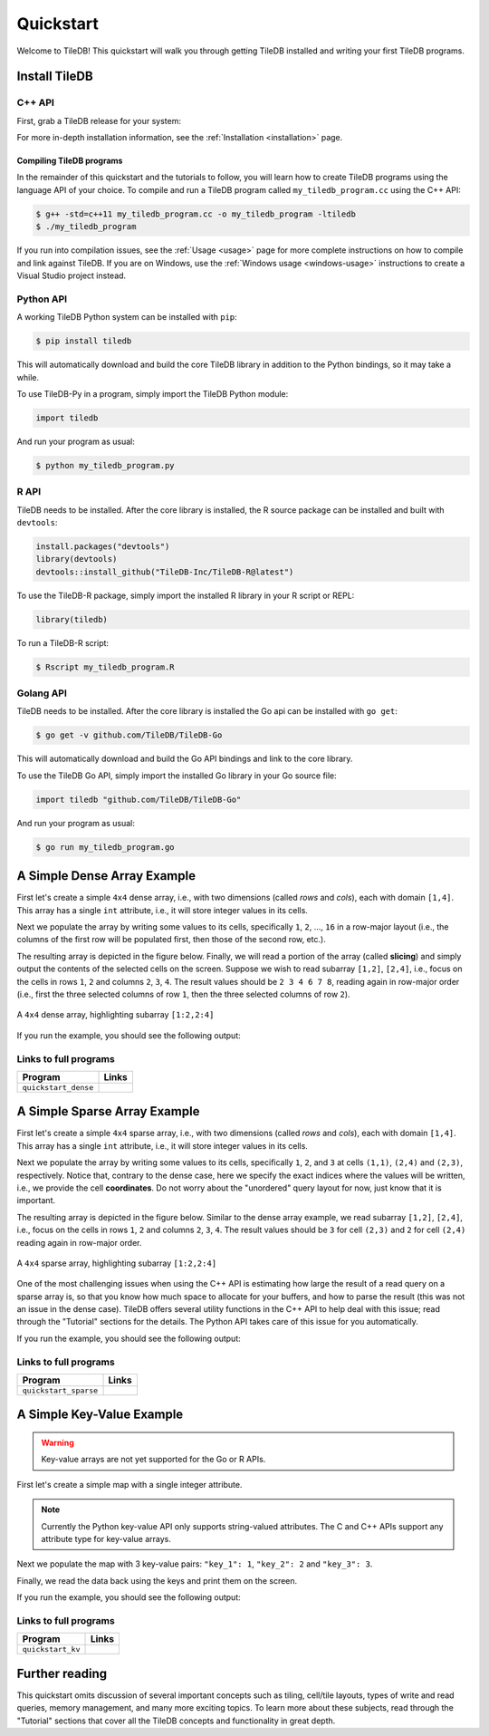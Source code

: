 .. _quickstart:

Quickstart
==========

Welcome to TileDB! This quickstart will walk you through getting TileDB
installed and writing your first TileDB programs.

Install TileDB
--------------

C++ API
~~~~~~~

First, grab a TileDB release for your system:

.. content-tabs::

   .. tab-container:: macos
      :title: macOS

      .. code-block:: bash

         # Homebrew:
         $ brew update
         $ brew install tiledb-inc/stable/tiledb

         # Or Conda:
         $ conda install -c conda-forge tiledb

   .. tab-container:: linux
      :title: Linux

      .. code-block:: bash

         # Conda:
         $ conda install -c conda-forge tiledb

         # Or Docker:
         $ docker pull tiledb/tiledb
         $ docker run -it tiledb/tiledb

   .. tab-container:: windows
      :title: Windows

      .. code-block:: powershell

         # Conda
         > conda install -c conda-forge tiledb

         # Or download the pre-built release binaries from:
         # https://github.com/TileDB-Inc/TileDB/releases

For more in-depth installation information, see the :ref:`Installation <installation>` page.

Compiling TileDB programs
'''''''''''''''''''''''''

In the remainder of this quickstart and the tutorials to follow, you will
learn how to create TileDB programs using the language API of your choice.
To compile and run a TileDB program called ``my_tiledb_program.cc``
using the C++ API:

.. code-block:: bash

   $ g++ -std=c++11 my_tiledb_program.cc -o my_tiledb_program -ltiledb
   $ ./my_tiledb_program

If you run into compilation issues, see the :ref:`Usage <usage>` page for more
complete instructions on how to compile and link against TileDB.
If you are on Windows, use the :ref:`Windows usage <windows-usage>` instructions
to create a Visual Studio project instead.

Python API
~~~~~~~~~~

A working TileDB Python system can be installed with ``pip``:

.. code-block:: bash

    $ pip install tiledb

This will automatically download and build the core TileDB library in addition
to the Python bindings, so it may take a while.

To use TileDB-Py in a program, simply import the TileDB Python module:

.. code-block:: python

    import tiledb

And run your program as usual:

.. code-block:: bash

    $ python my_tiledb_program.py

R API
~~~~~
TileDB needs to be installed.  After the core library is installed,
the R source package can be installed and built with ``devtools``:

.. code-block:: R

    install.packages("devtools")
    library(devtools)
    devtools::install_github("TileDB-Inc/TileDB-R@latest")

To use the TileDB-R package, simply import the installed R library in your R script or REPL:

.. code-block:: R

   library(tiledb)

To run a TileDB-R script:

.. code-block:: bash

    $ Rscript my_tiledb_program.R


Golang API
~~~~~~~~~~

TileDB needs to be installed. After the core library is installed the Go
api can be installed with ``go get``:

.. code-block:: bash

    $ go get -v github.com/TileDB/TileDB-Go

This will automatically download and build the Go API bindings and link to
the core library.

To use the TileDB Go API, simply import the installed Go library in your Go source file:

.. code-block:: go

    import tiledb "github.com/TileDB/TileDB-Go"

And run your program as usual:

.. code-block:: bash

    $ go run my_tiledb_program.go


A Simple Dense Array Example
----------------------------

First let's create a simple ``4x4`` dense array, i.e., with two dimensions
(called `rows` and `cols`), each with domain ``[1,4]``. This array has
a single ``int`` attribute, i.e., it will store integer values in its cells.

.. content-tabs::

   .. tab-container:: cpp
      :title: C++

      .. code-block:: c++

         // Name of array.
         std::string array_name("quickstart_dense");

         void create_array() {
           // Create a TileDB context.
           Context ctx;

           // The array will be 4x4 with dimensions "rows" and "cols", with domain [1,4].
           Domain domain(ctx);
           domain.add_dimension(Dimension::create<int>(ctx, "rows", {{1, 4}}, 4))
                 .add_dimension(Dimension::create<int>(ctx, "cols", {{1, 4}}, 4));

           // The array will be dense.
           ArraySchema schema(ctx, TILEDB_DENSE);
           schema.set_domain(domain)
                 .set_order({{TILEDB_ROW_MAJOR, TILEDB_ROW_MAJOR}})

           // Add a single attribute "a" so each (i,j) cell can store an integer.
           schema.add_attribute(Attribute::create<int>(ctx, "a"));

           // Create the (empty) array on disk.
           Array::create(array_name, schema);
         }

   .. tab-container:: python
      :title: Python

      .. code-block:: python

         import numpy as np
         import sys
         import tiledb

         # Name of the array to create.
         array_name = "quickstart_dense"

         def create_array():
             # Create a TileDB context
             ctx = tiledb.Ctx()

             # Check if the array already exists.
             if tiledb.object_type(ctx, array_name) == "array":
                 print("Array already exists.")
                 sys.exit(0)

             # The array will be 4x4 with dimensions "rows" and "cols", with domain [1,4].
             dom = tiledb.Domain(ctx,
                                 tiledb.Dim(ctx, name="rows", domain=(1, 4), tile=4, dtype=np.int32),
                                 tiledb.Dim(ctx, name="cols", domain=(1, 4), tile=4, dtype=np.int32))

             # The array will be dense with a single attribute "a" so each (i,j) cell can store an integer.
             schema = tiledb.ArraySchema(ctx, domain=dom, sparse=False,
                                         attrs=[tiledb.Attr(ctx, name="a", dtype=np.int32)])

             # Create the (empty) array on disk.
             tiledb.DenseArray.create(array_name, schema)

   .. tab-container:: R
      :title: R

      .. code-block:: R

         library(tiledb)

         # Name of the array to create.
         array_name = "quickstart_dense"

         create_array <- function() {
             # Create a TileDB context
            ctx <- tiledb_ctx()

            # Check if the array already exists.
            if (tiledb_object_type(ctx, array_name) == "ARRAY") {
                stop("Array already exists.")
                quit(0)
            }

            # The array will be 4x4 with dimensions "rows" and "cols", with domain [1,4].
            dom <- tiledb_domain(ctx,
                        dims = c(tiledb_dim(ctx, "rows", c(1L, 4L), 4L, "INT32"),
                                 tiledb_dim(ctx, "cols", c(1L, 4L), 4L, "INT32")))

            # The array will be dense with a single attribute "a" so each (i,j) cell can store an integer.
            schema <- tiledb_array_schema(ctx,
                        dom, attrs=c(tiledb_attr(ctx, "a", type = "INT32")))

            # Create the (empty) array on disk.
            tiledb_array_create(array_name, schema)
        }

   .. tab-container:: golang
      :title: Golang

      .. code-block:: go

         // Name of array.
         var arrayName = "quickstart_dense"

         func createDenseArray() {
                 // Create a TileDB context.
        	 ctx, _ := tiledb.NewContext(nil)

        	 // The array will be 4x4 with dimensions "rows" and "cols", with domain [1,4].
        	 domain, _ := tiledb.NewDomain(ctx)
        	 rowDim, _ := tiledb.NewDimension(ctx, "rows", []int32{1, 4}, int32(4))
        	 colDim, _ := tiledb.NewDimension(ctx, "cols", []int32{1, 4}, int32(4))
        	 domain.AddDimensions(rowDim, colDim)

        	 // The array will be dense.
        	 schema, _ := tiledb.NewArraySchema(ctx, tiledb.TILEDB_DENSE)
        	 schema.SetDomain(domain)
        	 schema.SetCellOrder(tiledb.TILEDB_ROW_MAJOR)
        	 schema.SetTileOrder(tiledb.TILEDB_ROW_MAJOR)

        	 // Add a single attribute "a" so each (i,j) cell can store an integer.
        	 a, _ := tiledb.NewAttribute(ctx, "a", tiledb.TILEDB_INT32)
        	 schema.AddAttributes(a)

        	 // Create the (empty) array on disk.
        	 array, _ := tiledb.NewArray(ctx, arrayName)
        	 array.Create(schema)
         }

Next we populate the array by writing some values to its cells, specifically
``1``, ``2``, ..., ``16`` in a row-major layout (i.e., the columns of the first
row will be populated first, then those of the second row, etc.).

.. content-tabs::

   .. tab-container:: cpp
      :title: C++

      .. code-block:: c++

         void write_array() {
           Context ctx;

           // Prepare some data for the array
           std::vector<int> data = {
               1, 2, 3, 4, 5, 6, 7, 8, 9, 10, 11, 12, 13, 14, 15, 16};

           // Open the array for writing and create the query.
           Array array(ctx, array_name, TILEDB_WRITE);
           Query query(ctx, array);
           query.set_layout(TILEDB_ROW_MAJOR)
                .set_buffer("a", data);

           // Perform the write and close the array.
           query.submit();
           array.close();
         }

   .. tab-container:: python
      :title: Python

      .. code-block:: python

         def write_array():
             ctx = tiledb.Ctx()
             # Open the array and write to it.
             with tiledb.DenseArray(ctx, array_name, mode='w') as A:
                 data = np.array(([1, 2, 3, 4],
                                  [5, 6, 7, 8],
                                  [9, 10, 11, 12],
                                  [13, 14, 15, 16]))
                 A[:] = data

   .. tab-container:: R
      :title: R

      .. code-block:: R

         library(tiledb)

         write_array <- function() {
             data <- array(c(c(1L, 5L, 9L, 13L),
                             c(2L, 6L, 10L, 14L),
                             c(3L, 7L, 11L, 15L),
                             c(4L, 8L, 12L, 16L)),
                           dim = c(4,4))
             # Open the array and write to it.
             ctx <- tiledb_ctx()
             A <- tiledb_dense(ctx, uri = array_name)
             A[] <- data
         }

   .. tab-container:: golang
      :title: Golang

      .. code-block:: go

         func writeDenseArray() {
           ctx, _ := tiledb.NewContext(nil)

           // Prepare some data for the array
           data := []int32{
             1, 2, 3, 4, 5, 6, 7, 8, 9, 10, 11, 12, 13, 14, 15, 16}

           // Open the array for writing and create the query.
           array, _ := tiledb.NewArray(ctx, arrayName)
           array.Open(tiledb.TILEDB_WRITE)
           query, _ := tiledb.NewQuery(ctx, array)
           query.SetLayout(tiledb.TILEDB_ROW_MAJOR)
           query.SetBuffer("a", data)

           // Perform the write and close the array.
           query.Submit()
           array.Close()
         }

The resulting array is depicted in the figure below.
Finally, we will read a portion of the array (called **slicing**) and
simply output the contents of the selected cells on the screen.
Suppose we wish to read subarray ``[1,2]``, ``[2,4]``, i.e.,
focus on the cells in rows ``1``, ``2`` and columns ``2``, ``3``, ``4``.
The result values should be ``2 3 4 6 7 8``, reading again in
row-major order (i.e., first the three selected columns of row ``1``,
then the three selected columns of row ``2``).

.. figure:: figures/quickstart_dense.png
   :align: center
   :scale: 40 %

   A ``4x4`` dense array, highlighting subarray ``[1:2,2:4]``

.. content-tabs::

   .. tab-container:: cpp
      :title: C++

      .. code-block:: c++

         void read_array() {
           Context ctx;

           // Prepare the array for reading
           Array array(ctx, array_name, TILEDB_READ);

           // Slice only rows 1, 2 and cols 2, 3, 4
           const std::vector<int> subarray = {1, 2, 2, 4};

           // Prepare the vector that will hold the result (of size 6 elements)
           std::vector<int> data(6);

           // Prepare the query
           Query query(ctx, array);
           query.set_subarray(subarray)
                .set_layout(TILEDB_ROW_MAJOR)
                .set_buffer("a", data);

           // Submit the query and close the array.
           query.submit();
           array.close();

           // Print out the results.
           for (auto d : data)
             std::cout << d << " ";
           std::cout << "\n";
         }

   .. tab-container:: python
      :title: Python

      .. code-block:: python

         def read_array():
             ctx = tiledb.Ctx()
             # Open the array and read from it.
             with tiledb.DenseArray(ctx, array_name, mode='r') as A:
                 # Slice only rows 1, 2 and cols 2, 3, 4.
                 data = A[1:3, 2:5]
                 print(data["a"])

   .. tab-container:: R
      :title: R

      .. code-block:: R

         library(tiledb)

         read_array <- function() {
             ctx <- tiledb_ctx()
             # Open the array and read from it.
             A <- tiledb_dense(ctx, uri = array_name)
             data <- A[1:2, 2:4]
             show(data)
         }

   .. tab-container:: golang
      :title: Golang

      .. code-block:: go

         func readDenseArray() {
           ctx, _ := tiledb.NewContext(nil)

           // Prepare the array for reading
           array, _ := tiledb.NewArray(ctx, arrayName)
           array.Open(tiledb.TILEDB_READ)

           // Slice only rows 1, 2 and cols 2, 3, 4
           subArray := []int32{1, 2, 2, 4}

           // Prepare the vector that will hold the result (of size 6 elements)
           data := make([]int32, 6)

           // Prepare the query
           query, _ := tiledb.NewQuery(ctx, array)
           query.SetSubArray(subArray)
           query.SetLayout(tiledb.TILEDB_ROW_MAJOR)
           query.SetBuffer("a", data)

           // Submit the query and close the array.
           query.Submit()
           array.Close()

           // Print out the results.
           fmt.Println(data)
         }

If you run the example, you should see the following output:

.. content-tabs::

   .. tab-container:: cpp
      :title: C++

      .. code-block:: bash

         $ g++ -std=c++11 quickstart_dense.cc -o quickstart_dense -ltiledb
         $ ./quickstart_dense
         2 3 4 6 7 8

   .. tab-container:: python
      :title: Python

      .. code-block:: bash

         $ python quickstart_dense.py
         [[2 3 4]
          [6 7 8]]

   .. tab-container:: R
      :title: R

      .. code-block:: bash

         $ Rscript quickstart_dense.R
              [,1] [,2] [,3]
         [1,]    2    3    4
         [2,]    6    7    8

  .. tab-container:: golang
     :title: Golang

     .. code-block:: bash

        $ go test -v quickstart_dense.go
        [2 3 4 6 7 8]

Links to full programs
~~~~~~~~~~~~~~~~~~~~~~

====================================  ================================================================================
**Program**                           **Links**
------------------------------------  --------------------------------------------------------------------------------
``quickstart_dense``                  |quickstartdensecpp| |quickstartdensepy| |quickstartdenser| |quickstartdensego|
====================================  ================================================================================


.. |quickstartdensecpp| image:: figures/cpp.png
   :align: middle
   :width: 30
   :target: {tiledb_src_root_url}/examples/cpp_api/quickstart_dense.cc

.. |quickstartdensepy| image:: figures/python.png
   :align: middle
   :width: 25
   :target: {tiledb_py_src_root_url}/examples/quickstart_dense.py

.. |quickstartdenser| image:: figures/r.png
   :align: middle
   :width: 25
   :target: {tiledb_R_src_root_url}/examples/quickstart_dense.R

.. |quickstartdensego| image:: figures/golang.png
   :align: middle
   :width: 25
   :target: {tiledb_go_src_root_url}/quickstart_dense_test.go

A Simple Sparse Array Example
-----------------------------

First let's create a simple ``4x4`` sparse array, i.e., with two dimensions
(called `rows` and `cols`), each with domain ``[1,4]``. This array has
a single ``int`` attribute, i.e., it will store integer values in its cells.

.. content-tabs::

   .. tab-container:: cpp
      :title: C++

      .. code-block:: c++

         // Name of array.
         std::string array_name("quickstart_sparse");

         void create_array() {
           // Create a TileDB context.
           Context ctx;

           // The array will be 4x4 with dimensions "rows" and "cols", with domain [1,4].
           Domain domain(ctx);
           domain.add_dimension(Dimension::create<int>(ctx, "rows", {{1, 4}}, 4))
                 .add_dimension(Dimension::create<int>(ctx, "cols", {{1, 4}}, 4));

           // The array will be sparse.
           ArraySchema schema(ctx, TILEDB_SPARSE);
           schema.set_domain(domain).set_order({{TILEDB_ROW_MAJOR, TILEDB_ROW_MAJOR}});

           // Add a single attribute "a" so each (i,j) cell can store an integer.
           schema.add_attribute(Attribute::create<int>(ctx, "a"));

           // Create the (empty) array on disk.
           Array::create(array_name, schema);
         }

   .. tab-container:: python
      :title: Python

      .. code-block:: python

         import numpy as np
         import sys
         import tiledb

         # Name of the array to create.
         array_name = "quickstart_sparse"

         def create_array():
             # Create a TileDB context
             ctx = tiledb.Ctx()

             # Check if the array already exists.
             if tiledb.object_type(ctx, array_name) == "array":
                 print("Array already exists.")
                 sys.exit(0)

             # The array will be 4x4 with dimensions "rows" and "cols", with domain [1,4].
             dom = tiledb.Domain(ctx,
                                 tiledb.Dim(ctx, name="rows", domain=(1, 4), tile=4, dtype=np.int32),
                                 tiledb.Dim(ctx, name="cols", domain=(1, 4), tile=4, dtype=np.int32))

             # The array will be sparse with a single attribute "a" so each (i,j) cell can store an integer.
             schema = tiledb.ArraySchema(ctx, domain=dom, sparse=True,
                                         attrs=[tiledb.Attr(ctx, name="a", dtype=np.int32)])

             # Create the (empty) array on disk.
             tiledb.SparseArray.create(array_name, schema)

   .. tab-container:: R
      :title: R

      .. code-block:: R

         library(tiledb)

         # Name of the array to create.
         array_name = "sparse_sparse"

         create_array <- function() {
             # Create a TileDB context
            ctx <- tiledb_ctx()

            # Check if the array already exists.
            if (tiledb_object_type(ctx, array_name) == "ARRAY") {
                stop("Array already exists.")
                quit(0)
            }

            # The array will be 4x4 with dimensions "rows" and "cols", with domain [1,4].
            dom <- tiledb_domain(ctx,
                        dims = c(tiledb_dim(ctx, "rows", c(1L, 4L), 4L, "INT32"),
                                 tiledb_dim(ctx, "cols", c(1L, 4L), 4L, "INT32")))

           # The array will be dense with a single attribute "a" so each (i,j) cell can store an integer.
            schema <- tiledb_array_schema(ctx,
                        dom, attrs=c(tiledb_attr(ctx, "a", type = "INT32")),
                        sparse = TRUE)

            # Create the (empty) array on disk.
            tiledb_array_create(array_name, schema)
        }

   .. tab-container:: golang
      :title: Golang

      .. code-block:: go

         // Name of array.
         var sparseArrayName = "quickstart_sparse"

         func createSparseArray() {
           // Create a TileDB context.
           ctx, _ := tiledb.NewContext(nil)

           // The array will be 4x4 with dimensions "rows" and "cols", with domain [1,4].
           domain, _ := tiledb.NewDomain(ctx)
           rowDim, _ := tiledb.NewDimension(ctx, "rows", []int32{1, 4}, int32(4))
           colDim, _ := tiledb.NewDimension(ctx, "cols", []int32{1, 4}, int32(4))
           domain.AddDimensions(rowDim, colDim)

           // The array will be dense.
           schema, _ := tiledb.NewArraySchema(ctx, tiledb.TILEDB_SPARSE)
           schema.SetDomain(domain)
           schema.SetCellOrder(tiledb.TILEDB_ROW_MAJOR)
           schema.SetTileOrder(tiledb.TILEDB_ROW_MAJOR)

           // Add a single attribute "a" so each (i,j) cell can store an integer.
           a, _ := tiledb.NewAttribute(ctx, "a", tiledb.TILEDB_INT32)
           schema.AddAttributes(a)

           // Create the (empty) array on disk.
           array, _ := tiledb.NewArray(ctx, sparseArrayName)
           array.Create(schema)
          }

Next we populate the array by writing some values to its cells, specifically
``1``, ``2``, and ``3`` at cells ``(1,1)``, ``(2,4)`` and  ``(2,3)``,
respectively. Notice that, contrary to the dense case, here we specify
the exact indices where the values will be written, i.e., we provide
the cell **coordinates**. Do not worry about the "unordered" query
layout for now, just know that it is important.

.. content-tabs::

   .. tab-container:: cpp
      :title: C++

      .. code-block:: c++

         void write_array() {
           Context ctx;

           // Write some simple data to cells (1, 1), (2, 4) and (2, 3).
           std::vector<int> coords = {1, 1, 2, 4, 2, 3};
           std::vector<int> data = {1, 2, 3};

           // Open the array for writing and create the query.
           Array array(ctx, array_name, TILEDB_WRITE);
           Query query(ctx, array);
           query.set_layout(TILEDB_UNORDERED)
                .set_buffer("a", data)
                .set_coordinates(coords);

           // Perform the write and close the array.
           query.submit();
           array.close();
         }

   .. tab-container:: python
      :title: Python

      .. code-block:: python

         def write_array():
             ctx = tiledb.Ctx()
             # Open the array and write to it.
             with tiledb.SparseArray(ctx, array_name, mode='w') as A:
                 # Write some simple data to cells (1, 1), (2, 4) and (2, 3).
                 I, J = [1, 2, 2], [1, 4, 3]
                 data = np.array(([1, 2, 3]));
                 A[I, J] = data

   .. tab-container:: R
      :title: R

      .. code-block:: R

         library(tiledb)

         write_array <- function() {
             I <- c(1L, 2L, 2L)
             J <- c(1L, 4L, 3L)
             data <- c(1L, 2L, 3L)
             # Open the array and write to it.
             ctx <- tiledb_ctx()
             A <- tiledb_sparse(ctx, uri = array_name)
             A[I, J] <- data
         }

   .. tab-container:: golang
      :title: Golang

      .. code-block:: go

         func writeSparseArray() {
           ctx, _ := tiledb.NewContext(nil)

           // Write some simple data to cells (1, 1), (2, 4) and (2, 3).
           coords := []int32{1, 1, 2, 4, 2, 3}
           data := []int32{1, 2, 3}

           // Open the array for writing and create the query.
           array, _ := tiledb.NewArray(ctx, sparseArrayName)
           array.Open(tiledb.TILEDB_WRITE)
           query, _ := tiledb.NewQuery(ctx, array)
           query.SetLayout(tiledb.TILEDB_ROW_MAJOR)
           query.SetBuffer("a", data)
           query.SetCoordinates(coords)

           // Perform the write and close the array.
           query.Submit()
           array.Close()
         }


The resulting array is depicted in the figure below.
Similar to the dense array example, we read subarray
``[1,2]``, ``[2,4]``, i.e., focus on the cells in rows
``1``, ``2`` and columns ``2``, ``3``, ``4``.
The result values should be ``3`` for cell ``(2,3)`` and
``2`` for cell ``(2,4)`` reading again in row-major order.

.. figure:: figures/quickstart_sparse.png
   :align: center
   :scale: 40 %

   A ``4x4`` sparse array, highlighting subarray ``[1:2,2:4]``

One of the most challenging issues when using the C++ API is estimating how
large the result of a read query on a sparse array is, so that you know how
much space to allocate for your buffers, and how to parse the result (this
was not an issue in the dense case). TileDB offers several utility functions
in the C++ API to help deal with this issue; read through the "Tutorial"
sections for the details. The Python API takes care of this issue for you
automatically.

.. content-tabs::

   .. tab-container:: cpp
      :title: C++

      .. code-block:: c++

         void read_array() {
           Context ctx;

           // Prepare the array for reading
           Array array(ctx, array_name, TILEDB_READ);

           // Slice only rows 1, 2 and cols 2, 3, 4
           const std::vector<int> subarray = {1, 2, 2, 4};

           // Prepare the vector that will hold the result.
           // We take an upper bound on the result size, as we do not
           // know a priori how big it is (since the array is sparse)
           auto max_el = array.max_buffer_elements(subarray);
           std::vector<int> data(max_el["a"].second);
           std::vector<int> coords(max_el[TILEDB_COORDS].second);

           // Prepare the query
           Query query(ctx, array);
           query.set_subarray(subarray)
                .set_layout(TILEDB_ROW_MAJOR)
                .set_buffer("a", data)
                .set_coordinates(coords);

           // Submit the query and close the array.
           query.submit();
           array.close();

           // Print out the results.
           auto result_num = (int) query.result_buffer_elements()["a"].second;
           for (int r = 0; r < result_num; r++) {
             int i = coords[2 * r], j = coords[2 * r + 1];
             int a = data[r];
             std::cout << "Cell (" << i << "," << j << ") has data " << a << "\n";
           }
         }

   .. tab-container:: python
      :title: Python

      .. code-block:: python

         def read_array():
             ctx = tiledb.Ctx()
             # Open the array and read from it.
             with tiledb.SparseArray(ctx, array_name, mode='r') as A:
                 # Slice only rows 1, 2 and cols 2, 3, 4.
                 data = A[1:3, 2:5]
                 a_vals = data["a"]
                 for i, coord in enumerate(data["coords"]):
                     print("Cell (%d,%d) has data %d" % (coord[0], coord[1], a_vals[i]))

   .. tab-container:: R
      :title: R

      .. code-block:: R

         library(tiledb)

         read_array <- function() {
             ctx <- tiledb_ctx()
             # Open the array and read from it.
             A <- tiledb_dense(ctx, uri = array_name)
             data <- A[1:2, 2:4]

             coords <- data[["coords"]]
             a_vals <- data[["a"]]
             for (idx in seq_along(a_vals)) {
                 i <- coords[((idx - 1) * 2) + 1]
                 j <- coords[((idx - 1) * 2) + 2]
                 cat(sprintf("Cell (%d,%d) has data %d\n", i, j, a_vals[idx]))
             }
         }

   .. tab-container:: golang
      :title: Golang

      .. code-block:: go

         func readSparseArray() {
           ctx, _ := tiledb.NewContext(nil)

           // Prepare the array for reading
           array, _ := tiledb.NewArray(ctx, sparseArrayName)
           array.Open(tiledb.TILEDB_READ)

           // Slice only rows 1, 2 and cols 2, 3, 4
           subArray := []int32{1, 2, 2, 4}

           // Prepare the vector that will hold the results
           // We take the upper bound on the result size as we do not know how large
           // a buffer is needed since the array is sparse
           maxElements, _ := array.MaxBufferElements(subArray)
           data := make([]int32, maxElements["a"][1])
           coords := make([]int32, maxElements[tiledb.TILEDB_COORDS][1])

           // Prepare the query
           query, _ := tiledb.NewQuery(ctx, array)
           query.SetSubArray(subArray)
           query.SetLayout(tiledb.TILEDB_ROW_MAJOR)
           query.SetBuffer("a", data)
           query.SetCoordinates(coords)

           // Submit the query and close the array.
           query.Submit()
           array.Close()

           // Print out the results.
           for r := 0; r < len(data); r++ {
             i := coords[2*r]
             j := coords[2*r+1]
             fmt.Printf("Cell (%d, %d) has data %d\n", i, j, data[r])
           }
         }

If you run the example, you should see the following output:

.. content-tabs::

   .. tab-container:: cpp
      :title: C++

      .. code-block:: bash

         $ g++ -std=c++11 quickstart_sparse.cc -o quickstart_sparse -ltiledb
         $ ./quickstart_sparse
         Cell (2, 3) has data 3
         Cell (2, 4) has data 2

   .. tab-container:: python
      :title: Python

      .. code-block:: bash

         $ python quickstart_sparse.py
         Cell (2,3) has data 3
         Cell (2,4) has data 2

   .. tab-container:: R
      :title: R

      .. code-block:: bash

         $ Rscript quickstart_dense.R
         Cell (2,3) has data 3
         Cell (2,4) has data 2

   .. tab-container:: golang
      :title: Golang

      .. code-block:: bash

         $ go test -v quickstart_sparse_test.go
         Cell (2, 3) has data 3
         Cell (2, 4) has data 2

Links to full programs
~~~~~~~~~~~~~~~~~~~~~~

====================================  ===================================================================================
**Program**                           **Links**
------------------------------------  -----------------------------------------------------------------------------------
``quickstart_sparse``                 |quickstartsparsecpp| |quickstartsparsepy| |quickstartsparser| |quickstartsparsego|
====================================  ===================================================================================


.. |quickstartsparsecpp| image:: figures/cpp.png
   :align: middle
   :width: 30
   :target: {tiledb_src_root_url}/examples/cpp_api/quickstart_sparse.cc

.. |quickstartsparsepy| image:: figures/python.png
   :align: middle
   :width: 25
   :target: {tiledb_py_src_root_url}/examples/quickstart_sparse.py

.. |quickstartsparser| image:: figures/r.png
   :align: middle
   :width: 25
   :target: {tiledb_R_src_root_url}/examples/quickstart_sparse.R

.. |quickstartsparsego| image:: figures/golang.png
   :align: middle
   :width: 25
   :target: {tiledb_go_src_root_url}/quickstart_sparse_test.go


A Simple Key-Value Example
--------------------------

.. warning::

   Key-value arrays are not yet supported for the Go or R APIs.

First let's create a simple map with a single integer attribute.

.. content-tabs::

   .. tab-container:: cpp
      :title: C++

      .. code-block:: c++

         // Name of map.
         std::string map_name("quickstart_map");

         void create_map() {
           // Create TileDB context
           tiledb::Context ctx;

           // Create a map with a single integer attribute
           tiledb::MapSchema schema(ctx);
           tiledb::Attribute a = tiledb::Attribute::create<int>(ctx, "a");
           schema.add_attribute(a);
           tiledb::Map::create(map_name, schema);
         }

   .. tab-container:: python
      :title: Python

      .. code-block:: python

         import numpy as np
         import sys
         import tiledb

         # Name of the array to create.
         array_name = "quickstart_kv"

         def create_array():
             # Create a TileDB context
             ctx = tiledb.Ctx()

             # The KV store will have a single attribute "a" storing a string.
             schema = tiledb.KVSchema(ctx, attrs=[tiledb.Attr(ctx, name="a", dtype=bytes)])

             # Create the (empty) array on disk.
             tiledb.KV.create(ctx, array_name, schema)

.. note::

    Currently the Python key-value API only supports string-valued attributes.
    The C and C++ APIs support any attribute type for key-value arrays.

Next we populate the map with 3 key-value pairs: ``"key_1": 1``, ``"key_2": 2``
and ``"key_3": 3``.

.. content-tabs::

   .. tab-container:: cpp
      :title: C++

      .. code-block:: c++

        void write_map() {
          tiledb::Context ctx;

          // Open the map
          tiledb::Map map(ctx, map_name, TILEDB_WRITE);

          map["key_1"]["a"] = 1;
          map["key_2"] = 2;  // Implicit "a" since there is 1 attr
          map["key_3"] = 3;
          map.flush();

          // Close the map
          map.close();
        }

   .. tab-container:: python
      :title: Python

      .. code-block:: python

         def write_array():
             ctx = tiledb.Ctx()
             # Open the array and write to it.
             A = tiledb.KV(ctx, array_name)
             A["key_1"] = "1"
             A["key_2"] = "2"
             A["key_3"] = "3"
             A.flush()

Finally, we read the data back using the keys and print them on the screen.

.. content-tabs::

   .. tab-container:: cpp
      :title: C++

      .. code-block:: c++

         void read_map() {
           Context ctx;

           // Open the map
           tiledb::Map map(ctx, map_name, TILEDB_READ);

           // Read the keys
           int a1 = map["key_1"];
           int a2 = map["key_2"];
           int a3 = map["key_3"];

           // Print
           std::cout << "key_1: " << a1 << "\n";
           std::cout << "key_2: " << a2 << "\n";
           std::cout << "key_3: " << a3 << "\n";

           // Close the map
           map.close();
         }

   .. tab-container:: python
      :title: Python

      .. code-block:: python

         def read_array():
             ctx = tiledb.Ctx()
             # Open the array and read from it.
             A = tiledb.KV(ctx, array_name)
             print("key_1: %s" % A["key_1"])
             print("key_2: %s" % A["key_2"])
             print("key_3: %s" % A["key_3"])

If you run the example, you should see the following output:

.. content-tabs::

   .. tab-container:: cpp
      :title: C++

      .. code-block:: bash

         $ g++ -std=c++11 quickstart_map.cc -o quickstart_map -ltiledb
         $ ./quickstart_map
         key_1: 1
         key_2: 2
         key_3: 3

   .. tab-container:: python
      :title: Python

      .. code-block:: bash

         $ python quickstart_kv.py
         key_1: 1
         key_2: 2
         key_3: 3


Links to full programs
~~~~~~~~~~~~~~~~~~~~~~

====================================  ================================================================================
**Program**                           **Links**
------------------------------------  --------------------------------------------------------------------------------
``quickstart_kv``                     |quickstartkvcpp| |quickstartkvpy|
====================================  ================================================================================


.. |quickstartkvcpp| image:: figures/cpp.png
   :align: middle
   :width: 30
   :target: {tiledb_src_root_url}/examples/cpp_api/quickstart_map.cc

.. |quickstartkvpy| image:: figures/python.png
   :align: middle
   :width: 25
   :target: {tiledb_py_src_root_url}/examples/quickstart_kv.py


Further reading
---------------

This quickstart omits discussion of several important concepts such as tiling,
cell/tile layouts, types of write and read queries, memory management,
and many more exciting topics. To learn more about these subjects, read through
the "Tutorial" sections that cover all the TileDB concepts and functionality in
great depth.
